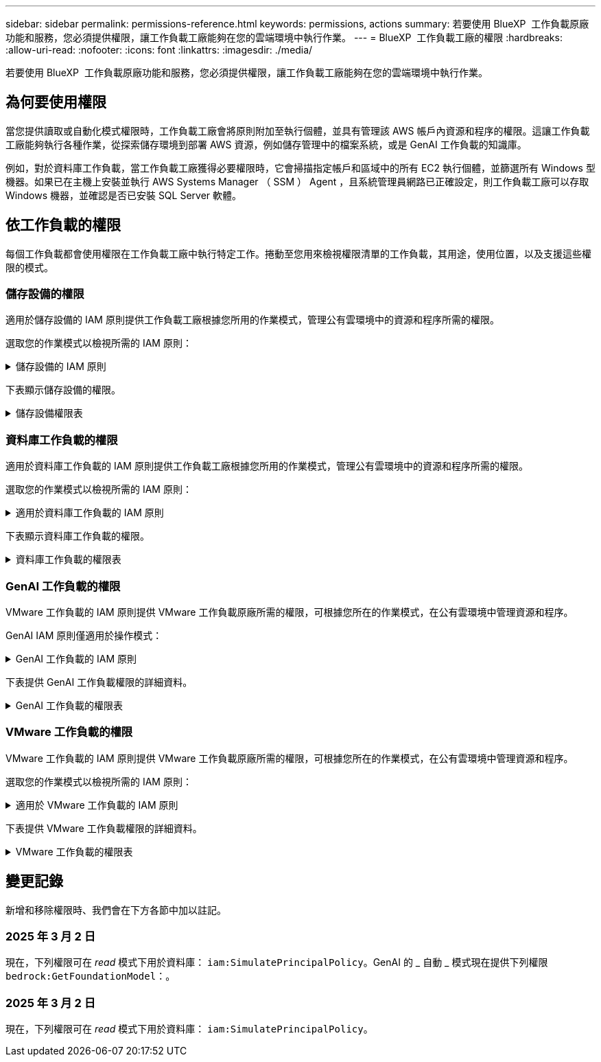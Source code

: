 ---
sidebar: sidebar 
permalink: permissions-reference.html 
keywords: permissions, actions 
summary: 若要使用 BlueXP  工作負載原廠功能和服務，您必須提供權限，讓工作負載工廠能夠在您的雲端環境中執行作業。 
---
= BlueXP  工作負載工廠的權限
:hardbreaks:
:allow-uri-read: 
:nofooter: 
:icons: font
:linkattrs: 
:imagesdir: ./media/


[role="lead"]
若要使用 BlueXP  工作負載原廠功能和服務，您必須提供權限，讓工作負載工廠能夠在您的雲端環境中執行作業。



== 為何要使用權限

當您提供讀取或自動化模式權限時，工作負載工廠會將原則附加至執行個體，並具有管理該 AWS 帳戶內資源和程序的權限。這讓工作負載工廠能夠執行各種作業，從探索儲存環境到部署 AWS 資源，例如儲存管理中的檔案系統，或是 GenAI 工作負載的知識庫。

例如，對於資料庫工作負載，當工作負載工廠獲得必要權限時，它會掃描指定帳戶和區域中的所有 EC2 執行個體，並篩選所有 Windows 型機器。如果已在主機上安裝並執行 AWS Systems Manager （ SSM ） Agent ，且系統管理員網路已正確設定，則工作負載工廠可以存取 Windows 機器，並確認是否已安裝 SQL Server 軟體。



== 依工作負載的權限

每個工作負載都會使用權限在工作負載工廠中執行特定工作。捲動至您用來檢視權限清單的工作負載，其用途，使用位置，以及支援這些權限的模式。



=== 儲存設備的權限

適用於儲存設備的 IAM 原則提供工作負載工廠根據您所用的作業模式，管理公有雲環境中的資源和程序所需的權限。

選取您的作業模式以檢視所需的 IAM 原則：

.儲存設備的 IAM 原則
[%collapsible]
====
[role="tabbed-block"]
=====
.讀取模式
--
[source, json]
----
{
  "Version": "2012-10-17",
  "Statement": [
    {
      "Effect": "Allow",
      "Action": [
        "fsx:Describe*",
        "fsx:ListTagsForResource",
        "ec2:Describe*",
        "kms:Describe*",
        "elasticfilesystem:Describe*",
        "kms:List*",
        "cloudwatch:GetMetricData",
        "cloudwatch:GetMetricStatistics"
      ],
      "Resource": "*"
    }
  ]
}
----
--
.自動化模式
--
[source, json]
----
{
  "Version": "2012-10-17",
  "Statement": [
    {
      "Effect": "Allow",
      "Action": [
        "fsx:*",
        "ec2:Describe*",
        "ec2:CreateTags",
        "ec2:CreateSecurityGroup",
        "iam:CreateServiceLinkedRole",
        "kms:Describe*",
        "elasticfilesystem:Describe*",
        "kms:List*",
        "kms:CreateGrant",
        "cloudwatch:PutMetricData",
        "cloudwatch:GetMetricData",
        "cloudwatch:GetMetricStatistics"
      ],
      "Resource": "*"
    },
    {
      "Effect": "Allow",
      "Action": [
        "ec2:AuthorizeSecurityGroupEgress",
        "ec2:AuthorizeSecurityGroupIngress",
        "ec2:RevokeSecurityGroupEgress",
        "ec2:RevokeSecurityGroupIngress",
        "ec2:DeleteSecurityGroup"
      ],
      "Resource": "*",
      "Condition": {
        "StringLike": {
          "ec2:ResourceTag/AppCreator": "NetappFSxWF"
        }
      }
    }
  ]
}
----
--
=====
====
下表顯示儲存設備的權限。

.儲存設備權限表
[%collapsible]
====
[cols="2, 2, 1, 1"]
|===
| 目的 | 行動 | 使用處 | 模式 


| 為 ONTAP 檔案系統建立 FSX | fsx:CreateFileSystem* | 部署 | 自動化 


| 為 ONTAP 檔案系統的 FSX 建立安全群組 | EC2：建立安全性群組 | 部署 | 自動化 


| 將標籤新增至適用於 ONTAP 檔案系統的 FSX 安全性群組 | EC2：建立標記 | 部署 | 自動化 


.2+| 授權 ONTAP 檔案系統的 FSX 安全性群組外傳和進入 | EC2：授權安全性群組出口 | 部署 | 自動化 


| EC2：授權安全性群組入口 | 部署 | 自動化 


| 授與角色可在適用於 ONTAP 的 FSX 與其他 AWS 服務之間提供通訊 | IAM ： CreateServiceLinkedIn 角色 | 部署 | 自動化 


.7+| 取得詳細資料以填寫適用於 ONTAP 檔案系統部署的 FSX 表單 | EC2：取消功能Vpcs  a| 
* 部署
* 探索節約效益

 a| 
* 讀取
* 自動化




| EC2：無資料子網路  a| 
* 部署
* 探索節約效益

 a| 
* 讀取
* 自動化




| EC2：取消註冊  a| 
* 部署
* 探索節約效益

 a| 
* 讀取
* 自動化




| EC2：取消安全性群組  a| 
* 部署
* 探索節約效益

 a| 
* 讀取
* 自動化




| EC2：取消功能表  a| 
* 部署
* 探索節約效益

 a| 
* 讀取
* 自動化




| EC2：網路介面  a| 
* 部署
* 探索節約效益

 a| 
* 讀取
* 自動化




| EC2 ： DescribeVolume 狀態  a| 
* 部署
* 探索節約效益

 a| 
* 讀取
* 自動化




.3+| 取得 KMS 金鑰詳細資料，並使用適用於 ONTAP 加密的 FSX | 公里：建立授予 | 部署 | 自動化 


| 公里：描述* | 部署  a| 
* 讀取
* 自動化




| 公里：清單* | 部署  a| 
* 讀取
* 自動化




| 取得 EC2 執行個體的 Volume 詳細資料 | EC2：減量磁碟區  a| 
* 庫存
* 探索節約效益

 a| 
* 讀取
* 自動化




| 取得 EC2 執行個體的詳細資料 | EC2：資料說明 | 探索節約效益  a| 
* 讀取
* 自動化




| 在節約計算機中說明彈性檔案系統 | 彈性檔案系統：描述 * | 探索節約效益 | 讀取 


| 列出適用於 ONTAP 資源的 FSX 標籤 | FSX ： ListTagsForResource | 庫存  a| 
* 讀取
* 自動化




.2+| 管理適用於 ONTAP 檔案系統的 FSX 的安全性群組外傳和進入 | EC2：RevokeSecurity GroupIngress | 管理作業 | 自動化 


| EC2：刪除安全性群組 | 管理作業 | 自動化 


.16+| 建立，檢視及管理 ONTAP 檔案系統資源的 FSX | fsx:CreateVolume* | 管理作業 | 自動化 


| FSX ： TagResource * | 管理作業 | 自動化 


| fsx:CreateStorageVirtualMachine* | 管理作業 | 自動化 


| fsx:DeleteFileSystem* | 管理作業 | 自動化 


| fsx:DeleteStorageVirtualMachine* | 管理作業 | 自動化 


| fsx:DescrubeFileSystem* | 庫存  a| 
* 讀取
* 自動化




| fsx:DescrubeStorageVirtualMachines* | 庫存  a| 
* 讀取
* 自動化




| fsx:UpdateFileSystem* | 管理作業 | 自動化 


| fsx:UpdateStorageVirtualMachine* | 管理作業 | 自動化 


| fsx:DescribeVolumes * | 庫存  a| 
* 讀取
* 自動化




| fsx:UpdateVolume* | 管理作業 | 自動化 


| fsx:DeleteVolume * | 管理作業 | 自動化 


| FSX ： UntagResource * | 管理作業 | 自動化 


| fsx:DescrubeBackups* | 管理作業  a| 
* 讀取
* 自動化




| fsx:CreateBackup* | 管理作業 | 自動化 


| fsx:CreateVolume FromBackup* | 管理作業 | 自動化 


| 回報 CloudWatch 指標 | cloudwatch ： PutMetricData | 管理作業 | 自動化 


.2+| 取得檔案系統和 Volume 度量 | cloudswatch ： GetMetricData | 管理作業  a| 
* 讀取
* 自動化




| cloudwatch：GetMetricStatistics | 管理作業  a| 
* 讀取
* 自動化


|===
====


=== 資料庫工作負載的權限

適用於資料庫工作負載的 IAM 原則提供工作負載工廠根據您所用的作業模式，管理公有雲環境中的資源和程序所需的權限。

選取您的作業模式以檢視所需的 IAM 原則：

.適用於資料庫工作負載的 IAM 原則
[%collapsible]
====
[role="tabbed-block"]
=====
.讀取模式
--
[source, json]
----
{
  "Version": "2012-10-17",
  "Statement": [
    {
      "Sid": "CommonGroup",
      "Effect": "Allow",
      "Action": [
        "cloudwatch:GetMetricStatistics",
        "sns:ListTopics",
        "ec2:DescribeInstances",
        "ec2:DescribeVpcs",
        "ec2:DescribeSubnets",
        "ec2:DescribeSecurityGroups",
        "ec2:DescribeImages",
        "ec2:DescribeRegions",
        "ec2:DescribeRouteTables",
        "ec2:DescribeKeyPairs",
        "ec2:DescribeNetworkInterfaces",
        "ec2:DescribeInstanceTypes",
        "ec2:DescribeVpcEndpoints",
        "ec2:DescribeInstanceTypeOfferings",
        "ec2:DescribeSnapshots",
        "ec2:DescribeVolumes",
        "ec2:DescribeAddresses",
        "kms:ListAliases",
        "kms:ListKeys",
        "kms:DescribeKey",
        "cloudformation:ListStacks",
        "cloudformation:DescribeAccountLimits",
        "ds:DescribeDirectories",
        "fsx:DescribeVolumes",
        "fsx:DescribeBackups",
        "fsx:DescribeStorageVirtualMachines",
        "fsx:DescribeFileSystems",
        "servicequotas:ListServiceQuotas",
        "ssm:GetParametersByPath",
        "ssm:GetCommandInvocation",
        "ssm:SendCommand",
        "ssm:DescribePatchBaselines",
        "ssm:DescribeInstancePatchStates",
        "ssm:ListCommands",
        "fsx:ListTagsForResource"
      ],
      "Resource": [
        "*"
      ]
    },
    {
      "Sid": "SSMParameterStore",
      "Effect": "Allow",
      "Action": [
        "ssm:GetParameter",
        "ssm:GetParameters",
        "ssm:PutParameter",
        "ssm:DeleteParameters"
      ],
      "Resource": "arn:aws:ssm:*:*:parameter/netapp/wlmdb/*"
    }
  ]
}
----
--
.自動化模式
--
[source, json]
----
{
  "Version": "2012-10-17",
  "Statement": [
    {
      "Sid": "EC2Group",
      "Effect": "Allow",
      "Action": [
        "ec2:AllocateAddress",
        "ec2:AllocateHosts",
        "ec2:AssignPrivateIpAddresses",
        "ec2:AssociateAddress",
        "ec2:AssociateRouteTable",
        "ec2:AssociateSubnetCidrBlock",
        "ec2:AssociateVpcCidrBlock",
        "ec2:AttachInternetGateway",
        "ec2:AttachNetworkInterface",
        "ec2:AttachVolume",
        "ec2:AuthorizeSecurityGroupEgress",
        "ec2:AuthorizeSecurityGroupIngress",
        "ec2:CreateVolume",
        "ec2:DeleteNetworkInterface",
        "ec2:DeleteSecurityGroup",
        "ec2:DeleteTags",
        "ec2:DeleteVolume",
        "ec2:DetachNetworkInterface",
        "ec2:DetachVolume",
        "ec2:DisassociateAddress",
        "ec2:DisassociateIamInstanceProfile",
        "ec2:DisassociateRouteTable",
        "ec2:DisassociateSubnetCidrBlock",
        "ec2:DisassociateVpcCidrBlock",
        "ec2:ModifyInstanceAttribute",
        "ec2:ModifyInstancePlacement",
        "ec2:ModifyNetworkInterfaceAttribute",
        "ec2:ModifySubnetAttribute",
        "ec2:ModifyVolume",
        "ec2:ModifyVolumeAttribute",
        "ec2:ReleaseAddress",
        "ec2:ReplaceRoute",
        "ec2:ReplaceRouteTableAssociation",
        "ec2:RevokeSecurityGroupEgress",
        "ec2:RevokeSecurityGroupIngress",
        "ec2:StartInstances",
        "ec2:StopInstances"
      ],
      "Resource": "*",
      "Condition": {
        "StringLike": {
          "ec2:ResourceTag/aws:cloudformation:stack-name": "WLMDB*"
        }
      }
    },
    {
      "Sid": "FSxNGroup",
      "Effect": "Allow",
      "Action": [
        "fsx:TagResource"
      ],
      "Resource": "*",
      "Condition": {
        "StringLike": {
          "aws:ResourceTag/aws:cloudformation:stack-name": "WLMDB*"
        }
      }
    },
    {
      "Sid": "CommonGroup",
      "Effect": "Allow",
      "Action": [
        "cloudformation:CreateStack",
        "cloudformation:DescribeStackEvents",
        "cloudformation:DescribeStacks",
        "cloudformation:ListStacks",
        "cloudformation:ValidateTemplate",
        "cloudformation:DescribeAccountLimits",
        "cloudwatch:GetMetricStatistics",
        "ds:DescribeDirectories",
        "ec2:CreateLaunchTemplate",
        "ec2:CreateLaunchTemplateVersion",
        "ec2:CreateNetworkInterface",
        "ec2:CreateSecurityGroup",
        "ec2:CreateTags",
        "ec2:CreateVpcEndpoint",
        "ec2:Describe*",
        "ec2:Get*",
        "ec2:RunInstances",
        "ec2:ModifyVpcAttribute",
        "ec2messages:*",
        "fsx:CreateFileSystem",
        "fsx:UpdateFileSystem",
        "fsx:CreateStorageVirtualMachine",
        "fsx:CreateVolume",
        "fsx:UpdateVolume",
        "fsx:Describe*",
        "fsx:List*",
        "kms:CreateGrant",
        "kms:Describe*",
        "kms:List*",
        "kms:GenerateDataKey",
        "kms:Decrypt",
        "logs:CreateLogGroup",
        "logs:CreateLogStream",
        "logs:DescribeLog*",
        "logs:GetLog*",
        "logs:ListLogDeliveries",
        "logs:PutLogEvents",
        "logs:TagResource",
        "servicequotas:ListServiceQuotas",
        "sns:ListTopics",
        "sns:Publish",
        "ssm:Describe*",
        "ssm:Get*",
        "ssm:List*",
        "ssm:PutComplianceItems",
        "ssm:PutConfigurePackageResult",
        "ssm:PutInventory",
        "ssm:SendCommand",
        "ssm:UpdateAssociationStatus",
        "ssm:UpdateInstanceAssociationStatus",
        "ssm:UpdateInstanceInformation",
        "ssmmessages:*",
        "compute-optimizer:GetEnrollmentStatus",
        "compute-optimizer:PutRecommendationPreferences",
        "compute-optimizer:GetEffectiveRecommendationPreferences",
        "compute-optimizer:GetEC2InstanceRecommendations",
        "autoscaling:DescribeAutoScalingGroups",
        "autoscaling:DescribeAutoScalingInstances"
      ],
      "Resource": "*"
    },
    {
      "Sid": "ArnGroup",
      "Effect": "Allow",
      "Action": [
        "cloudformation:SignalResource"
      ],
      "Resource": [
        "arn:aws:cloudformation:*:*:stack/WLMDB*",
        "arn:aws:logs:*:*:log-group:WLMDB*"
      ]
    },
    {
      "Sid": "IAMGroup",
      "Effect": "Allow",
      "Action": [
        "iam:AddRoleToInstanceProfile",
        "iam:CreateInstanceProfile",
        "iam:CreateRole",
        "iam:DeleteInstanceProfile",
        "iam:GetPolicy",
        "iam:GetPolicyVersion",
        "iam:GetRole",
        "iam:GetRolePolicy",
        "iam:GetUser",
        "iam:PutRolePolicy",
        "iam:RemoveRoleFromInstanceProfile",
        "iam:SimulatePrincipalPolicy"
      ],
      "Resource": "*"
    },
    {
      "Sid": "IAMGroup1",
      "Effect": "Allow",
      "Action": "iam:CreateServiceLinkedRole",
      "Resource": "*",
      "Condition": {
        "StringLike": {
          "iam:AWSServiceName": "ec2.amazonaws.com"
        }
      }
    },
    {
      "Sid": "IAMGroup2",
      "Effect": "Allow",
      "Action": "iam:PassRole",
      "Resource": "*",
      "Condition": {
        "StringEquals": {
          "iam:PassedToService": "ec2.amazonaws.com"
        }
      }
    },
    {
      "Sid": "SSMParameterStore",
      "Effect": "Allow",
      "Action": [
        "ssm:GetParameter",
        "ssm:GetParameters",
        "ssm:PutParameter",
        "ssm:DeleteParameters"
      ],
      "Resource": "arn:aws:ssm:*:*:parameter/netapp/wlmdb/*"
    }
  ]
}
----
--
=====
====
下表顯示資料庫工作負載的權限。

.資料庫工作負載的權限表
[%collapsible]
====
[cols="2, 2, 1, 1"]
|===
| 目的 | 行動 | 使用處 | 模式 


| 取得適用於 ONTAP ， EBS 和適用於 Windows 檔案伺服器的 FSX 的度量統計資料 | cloudwatch：GetMetricStatistics  a| 
* 庫存
* 探索節約效益

 a| 
* 讀取
* 自動化




| 列出並設定事件觸發條件 | SnS:ListTopics | 部署  a| 
* 讀取
* 自動化




.4+| 取得 EC2 執行個體的詳細資料 | EC2：資料說明  a| 
* 庫存
* 探索節約效益

 a| 
* 讀取
* 自動化




| EC2：評量會議 | 部署  a| 
* 讀取
* 自動化




| EC2：網路介面 | 部署  a| 
* 讀取
* 自動化




| EC2 ： DescribeInstanceTypes  a| 
* 部署
* 探索節約效益

 a| 
* 讀取
* 自動化




.6+| 取得詳細資料以填寫適用於 ONTAP 部署的 FSX 表單 | EC2：取消功能Vpcs  a| 
* 部署
* 庫存

 a| 
* 讀取
* 自動化




| EC2：無資料子網路  a| 
* 部署
* 庫存

 a| 
* 讀取
* 自動化




| EC2：取消安全性群組 | 部署  a| 
* 讀取
* 自動化




| EC2：取消影像 | 部署  a| 
* 讀取
* 自動化




| EC2：取消註冊 | 部署  a| 
* 讀取
* 自動化




| EC2：取消功能表  a| 
* 部署
* 庫存

 a| 
* 讀取
* 自動化




| 取得任何現有的 VPC 端點，判斷是否需要在部署之前建立新的端點 | EC2：取消資料VpcEndpoints  a| 
* 部署
* 庫存

 a| 
* 讀取
* 自動化




| 如果在 EC2 執行個體上的公用網路連線不存在所需服務的 VPC 端點，請建立這些端點 | EC2 ： CreateVpcEndpoint | 部署 | 自動化 


| 取得適用於驗證節點的區域執行個體類型（ T2.micro/T3.micro ） | EC2 ： DescrubeInstanceTypeOffing | 部署  a| 
* 讀取
* 自動化




| 取得每個附加 EBS 磁碟區的快照詳細資料，以瞭解價格與成本預估 | EC2：取消快照 | 探索節約效益  a| 
* 讀取
* 自動化




| 取得每個附加 EBS 磁碟區的詳細資料，以瞭解價格與預估節約效益 | EC2：減量磁碟區  a| 
* 庫存
* 探索節約效益

 a| 
* 讀取
* 自動化




.3+| 取得適用於 ONTAP 檔案系統加密之 FSX 的 KMS 金鑰詳細資料 | kms：清單別名 | 部署  a| 
* 讀取
* 自動化




| kms ： ListKeys | 部署  a| 
* 讀取
* 自動化




| KMS ： DescribeKey | 部署  a| 
* 讀取
* 自動化




| 取得在環境中執行的 CloudForgation 堆疊清單，以檢查配額限制 | 雲端：清單堆疊 | 部署  a| 
* 讀取
* 自動化




| 在觸發部署之前，請先檢查資源的帳戶限制 | 雲端： DescrubeAccountLimits | 部署  a| 
* 讀取
* 自動化




| 取得區域中 AWS 管理的 Active Directory 清單 | DS:DescrubeDirectories | 部署  a| 
* 讀取
* 自動化




.5+| 取得適用於 ONTAP 檔案系統的磁碟區，備份， SVM ， AZs 檔案系統和 FSX 標籤的清單和詳細資料 | FSX ： DescribeVolumes  a| 
* 庫存
* 探索節約效益

 a| 
* 讀取
* 自動化




| FSX ： DescrubeBackups  a| 
* 庫存
* 探索節約效益

 a| 
* 讀取
* 自動化




| FSX ： DescrubeStorageVirtualMachines  a| 
* 部署
* 管理營運
* 庫存

 a| 
* 讀取
* 自動化




| fsx:DescribeFileSystems  a| 
* 部署
* 管理營運
* 庫存
* 探索節約效益

 a| 
* 讀取
* 自動化




| FSX ： ListTagsForResource | 管理營運  a| 
* 讀取
* 自動化




| 取得 CloudForquation 和 VPC 的服務配額限制 | serviceEquotas ： ListServiceQuotas | 部署  a| 
* 讀取
* 自動化




| 使用 SSM) 查詢取得適用於 ONTAP 支援區域的 FSX 更新清單 | SSM) ： GetParametersByPath | 部署  a| 
* 讀取
* 自動化




| 在傳送命令以管理部署後的作業之後，輪詢 SSM 回應 | SSM) ： GetCommandInvocation  a| 
* 管理營運
* 庫存
* 探索節約效益
* 最佳化

 a| 
* 讀取
* 自動化




| 透過 SSM 傳送命令至 EC2 執行個體 | S10:SendCommand  a| 
* 管理營運
* 庫存
* 探索節約效益
* 最佳化

 a| 
* 讀取
* 自動化




| 取得部署後執行個體的 SSM 連線狀態 | SSM) ： GetConnectionStatus  a| 
* 管理營運
* 庫存
* 最佳化

 a| 
* 讀取
* 自動化




| 取得作業系統修補程式評估可用的修補程式基準清單 | SSM) ： DescrubePatchBasines | 最佳化  a| 
* 讀取
* 自動化




| 取得 Windows EC2 執行個體的修補狀態，以進行作業系統修補程式評估 | SSM) ： DescribeInstancePatchStates | 最佳化  a| 
* 讀取
* 自動化




| 列出 AWS Patch Manager 在 EC2 執行個體上執行的命令，以進行作業系統修補程式管理 | SSM/ListCommands | 最佳化  a| 
* 讀取
* 自動化




| 檢查帳戶是否已註冊 AWS 運算最佳化工具 | 運算最佳化工具： GetEnrollmentStatus  a| 
* 探索節約效益
* 最佳化

| 自動化 


| 更新 AWS 運算最佳化工具中現有的建議偏好選項，針對 SQL Server 工作負載量提供量身打造的建議 | 運算最佳化工具：推桿建議偏好設定  a| 
* 探索節約效益
* 最佳化

| 自動化 


| 從 AWS 運算最佳化工具取得對指定資源有效的建議偏好選項 | 運算最佳化工具： GetEffectiveRecompendationPreferences  a| 
* 探索節約效益
* 最佳化

| 自動化 


| 取得 AWS 運算最佳化工具為 Amazon Elastic Compute Cloud （ Amazon EC2 ）執行個體所產生的建議 | 運算最佳化工具： GetEC2InstanceRecompendations  a| 
* 探索節約效益
* 最佳化

| 自動化 


.2+| 檢查執行個體與自動縮放群組的關聯 | 自動縮放：去除自動縮放群組  a| 
* 探索節約效益
* 最佳化

| 自動化 


| 自動縮放：去除自動縮放的實例  a| 
* 探索節約效益
* 最佳化

| 自動化 


.4+| 取得，列出，建立及刪除 AD 的 SSM 參數， ONTAP 的 FSX 參數，以及在 AWS 帳戶中部署或管理時所使用的 SQL 使用者認證 | SSM) ： GetParameter ^1^  a| 
* 部署
* 管理營運

 a| 
* 讀取
* 自動化




| S10:GetParameters ^1^ | 管理營運  a| 
* 讀取
* 自動化




| SSM) ：推桿參數 ^1^  a| 
* 部署
* 管理營運

 a| 
* 讀取
* 自動化




| S10:DeleteParameters ^1^ | 管理營運  a| 
* 讀取
* 自動化




.9+| 將網路資源與 SQL 節點和驗證節點建立關聯，並將其他次要 IP 新增至 SQL 節點 | EC2 ： AllocateAddress ^1^ | 部署 | 自動化 


| EC2 ： AllocateHos^1^ | 部署 | 自動化 


| EC2 ： AssignPrivate IpAddresses ^1^ | 部署 | 自動化 


| EC2 ： AssociateAddress ^1^ | 部署 | 自動化 


| EC2 ： AssociateRouteTable ^1^ | 部署 | 自動化 


| EC2 ： AssociateSubnetCidrBlock ^1^ | 部署 | 自動化 


| EC2 ： AssociateVpcCidrBlock ^1^ | 部署 | 自動化 


| EC2 ： AttachInternetGateway ^1^ | 部署 | 自動化 


| EC2 ： AttachNetworkInterface ^1^ | 部署 | 自動化 


| 將部署所需的 EBS 磁碟區附加至 SQL 節點 | EC2：AttachVolume | 部署 | 自動化 


.2+| 附加安全性群組並修改已佈建節點的規則 | EC2：授權安全性群組出口 | 部署 | 自動化 


| EC2：授權安全性群組入口 | 部署 | 自動化 


| 建立部署 SQL 節點所需的 EBS 磁碟區 | EC2：建立磁碟區 | 部署 | 自動化 


.11+| 移除以 T2.micro 類型建立的暫存驗證節點，以及用於復原或重試失敗的 EC2 SQL 節點 | EC2：刪除網路介面 | 部署 | 自動化 


| EC2：刪除安全性群組 | 部署 | 自動化 


| EC2：刪除標記 | 部署 | 自動化 


| EC2：刪除Volume | 部署 | 自動化 


| EC2 ： DetachNetwork Interface | 部署 | 自動化 


| EC2：分離Volume | 部署 | 自動化 


| EC2 ： DiscassociateAddress | 部署 | 自動化 


| EC2：中斷IamInstanceProfile | 部署 | 自動化 


| EC2 ： DiscassociateRouteTable | 部署 | 自動化 


| EC2 ： DiscassociateSubnetCidrBlock | 部署 | 自動化 


| EC2 ： DiscassociateVpcCidrBlock | 部署 | 自動化 


.7+| 修改已建立 SQL 執行個體的屬性。僅適用於以 WLMDB 開頭的名稱。 | EC2：修改實例屬性 | 部署 | 自動化 


| EC2 ： ModifyInstancePlacement | 部署 | 自動化 


| EC2：修改網路互連屬性 | 部署 | 自動化 


| EC2 ： ModifySubnetAttribute. | 部署 | 自動化 


| EC2：修改Volume | 部署 | 自動化 


| EC2：修改Volume屬性 | 部署 | 自動化 


| EC2 ： ModifyVpcAttribute | 部署 | 自動化 


.5+| 解除關聯並銷毀驗證執行個體 | EC2 ： ReleaseAddress | 部署 | 自動化 


| EC2 ：安慰劑 Route | 部署 | 自動化 


| EC2 ： ReplaceRouteTableAssociation | 部署 | 自動化 


| EC2：RevokeSecurity GroupEgress | 部署 | 自動化 


| EC2：RevokeSecurity GroupIngress | 部署 | 自動化 


| 啟動部署的執行個體 | EC2：啟動安裝 | 部署 | 自動化 


| 停止部署的執行個體 | EC2：停止執行 | 部署 | 自動化 


| 為 NetApp ONTAP 資源標記 Amazon FSX 的自訂值，以在資源管理期間取得帳單詳細資料 | fsx:TagResource ^1^  a| 
* 部署
* 管理營運

| 自動化 


.5+| 建立並驗證 CloudForgation 範本以進行部署 | 雲端：建立堆疊 | 部署 | 自動化 


| 雲端：取消功能堆疊事件 | 部署 | 自動化 


| 雲端：無標準堆疊 | 部署 | 自動化 


| 雲端：清單堆疊 | 部署 | 自動化 


| cloudformation：驗證範本 | 部署 | 自動化 


| 擷取運算最佳化建議的度量 | cloudwatch：GetMetricStatistics | 探索節約效益 | 自動化 


| 擷取區域中可用的目錄 | DS:DescrubeDirectories | 部署 | 自動化 


.2+| 新增附加至已佈建 EC2 執行個體的安全性群組規則 | EC2：授權安全性群組出口 | 部署 | 自動化 


| EC2：授權安全性群組入口 | 部署 | 自動化 


.2+| 建立巢狀堆疊範本以重試及復原 | EC2 ： CreateLaunchTemplate | 部署 | 自動化 


| EC2 ： CreateLaunchTemplateVersion | 部署 | 自動化 


.3+| 管理已建立執行個體的標記和網路安全性 | EC2：建立網路介面 | 部署 | 自動化 


| EC2：建立安全性群組 | 部署 | 自動化 


| EC2：建立標記 | 部署 | 自動化 


| 刪除為驗證節點暫時建立的安全性群組 | EC2：刪除安全性群組 | 部署 | 自動化 


.2+| 取得資源配置的執行個體詳細資料 | EC2 ：說明 *  a| 
* 部署
* 庫存
* 探索節約效益

| 自動化 


| EC2 ：取得 *  a| 
* 部署
* 庫存
* 探索節約效益

| 自動化 


| 啟動建立的執行個體 | EC2：RunInstances | 部署 | 自動化 


| Systems Manager 使用 AWS 訊息傳遞服務端點來執行 API 作業 | 電子訊息： *  a| 
* 部署 * 庫存

| 自動化 


.3+| 為佈建所需的 ONTAP 資源建立 FSX 。對於現有的適用於 ONTAP 系統的 FSX ，系統會建立新的 SVM 來裝載 SQL Volume 。 | fsx:CreateFileSystem | 部署 | 自動化 


| fsx:CreateStorageVirtualMachine | 部署 | 自動化 


| fsx:CreateVolume  a| 
* 部署
* 管理營運

| 自動化 


.2+| 取得 ONTAP 詳細資料的 FSX | FSX：說明*  a| 
* 部署
* 庫存
* 管理營運
* 探索節約效益

| 自動化 


| FSX：清單*  a| 
* 部署
* 庫存

| 自動化 


| 調整 ONTAP 檔案系統的 FSX 大小，以修正檔案系統保留空間 | fsx:UpdateFilesystem | 最佳化 | 自動化 


| 調整磁碟區大小以修正記錄和 TempDB 磁碟機大小 | fsx:UpdateVolume | 最佳化 | 自動化 


.4+| 取得 KMS 金鑰詳細資料，並使用適用於 ONTAP 加密的 FSX | 公里：建立授予 | 部署 | 自動化 


| 公里：描述* | 部署 | 自動化 


| 公里：清單* | 部署 | 自動化 


| KMS ： GenerateDataKey | 部署 | 自動化 


.7+| 建立 CloudWatch 記錄檔，用於在 EC2 執行個體上執行驗證和資源配置指令碼 | 記錄檔： CreateLogGroup | 部署 | 自動化 


| 記錄： CreateLogStream | 部署 | 自動化 


| 記錄： DescribeLog* | 部署 | 自動化 


| 記錄檔： GetLog* | 部署 | 自動化 


| 記錄： ListLogDeliverys | 部署 | 自動化 


| 記錄： PutLogEvents  a| 
* 部署
* 管理營運

| 自動化 


| 記錄： TagResource | 部署 | 自動化 


| 在使用者帳戶中建立 ONTAP SQL ，網域和 FSX 所提供認證的機密 | serviceEquotas ： ListServiceQuotas | 部署 | 自動化 


.2+| 列出客戶 SNS 主題，並在選取時發佈至 WLMDB 後端 SNS 和客戶 SNS | SnS:ListTopics | 部署 | 自動化 


| SnS ：發佈 | 部署 | 自動化 


.11+| 必要的 SSM 權限，可在已佈建的 SQL 執行個體上執行探索指令碼，並擷取 ONTAP 支援的 AWS 區域的最新 FSX 清單。 | SSM) ：說明 * | 部署 | 自動化 


| SSM) ：取得 *  a| 
* 部署
* 管理營運

| 自動化 


| SSM) ：清單 * | 部署 | 自動化 


| SSM) ： PuttinianceItem | 部署 | 自動化 


| S10:PutConfigurePackageResult | 部署 | 自動化 


| SSM) ： PuttInventory | 部署 | 自動化 


| S10:SendCommand  a| 
* 部署
* 庫存
* 管理營運

| 自動化 


| SSM) ：更新關聯狀態 | 部署 | 自動化 


| SSM) ： UpdateInstanceAssociationStatus | 部署 | 自動化 


| SSM) ： UpdateInstanceInformation | 部署 | 自動化 


| SsmMessages ： *  a| 
* 部署
* 庫存
* 管理營運

| 自動化 


.4+| 儲存適用於 ONTAP ， Active Directory 和 SQL 使用者的 FSX 認證（僅適用於 SQL 使用者驗證） | SSM) ： GetParameter ^1^  a| 
* 部署
* 管理營運
* 庫存

| 自動化 


| S10:GetParameters ^1^  a| 
* 部署
* 庫存

| 自動化 


| SSM) ：推桿參數 ^1^  a| 
* 部署
* 管理營運

| 自動化 


| S10:DeleteParameters ^1^  a| 
* 部署
* 管理營運

| 自動化 


| 在成功或失敗時發出 CloudForgation 堆疊訊號。 | 雲端： SignalResource ^1^ | 部署 | 自動化 


| 將範本建立的 EC2 角色新增至 EC2 的執行個體設定檔，以允許 EC2 上的指令碼存取部署所需的資源。 | IAM：AddRoleToInstanceProfile | 部署 | 自動化 


| 為 EC2 建立執行個體設定檔，並附加建立的 EC2 角色。 | IAM：CreatanceProfile | 部署 | 自動化 


| 透過下列權限範本建立 EC2 角色 | IAM：建立角色 | 部署 | 自動化 


| 建立連結至 EC2 服務的角色 | IAM ： CreateServiceLinkedIn 角色 ^2^ | 部署 | 自動化 


| 刪除部署期間為驗證節點所建立的執行個體設定檔 | IAM：刪除InstanceProfile | 部署 | 自動化 


.5+| 取得角色和原則詳細資料，以判斷權限的任何落差，並驗證部署 | IAM ： GetPolicy | 部署 | 自動化 


| IAM ： GetPolicyVersion | 部署 | 自動化 


| IAM：GetRole | 部署 | 自動化 


| IAM ： GetRolePolicy | 部署 | 自動化 


| IAM ： GetUser | 部署 | 自動化 


| 將建立的角色傳遞給 EC2 執行個體 | IAM ： PassRole ^3^ | 部署 | 自動化 


| 將具有必要權限的原則新增至所建立的 EC2 角色 | IAM：Putt角色 原則 | 部署 | 自動化 


| 從已配置的 EC2 執行個體設定檔中分離角色 | IAM：RemoveRoleFromInstanceProfile | 部署 | 自動化 


| 驗證角色中可用的權限，並與所需的權限進行比較 | IAM ： SimulatePrincipalPolicy | 部署  a| 
* 讀取
* 自動化


|===
. 權限僅限於從 WLMDB 開始的資源。
. "IAM:CreateServiceLinkedIn Role" 受 "iam:AWSServiceName" 限制： "ec2.amazonaws.com"*
. "IAM:PassRole" 受 "iAM:PassedToService" 限制： "ec2.amazonaws.com"*


====


=== GenAI 工作負載的權限

VMware 工作負載的 IAM 原則提供 VMware 工作負載原廠所需的權限，可根據您所在的作業模式，在公有雲環境中管理資源和程序。

GenAI IAM 原則僅適用於操作模式：

.GenAI 工作負載的 IAM 原則
[%collapsible]
====
[source, json]
----
{
  "Version": "2012-10-17",
  "Statement": [
    {
      "Sid": "CloudformationGroup",
      "Effect": "Allow",
      "Action": [
        "cloudformation:CreateStack",
        "cloudformation:DescribeStacks"
      ],
      "Resource": "arn:aws:cloudformation:*:*:stack/wlmai*/*"
    },
    {
      "Sid": "EC2Group",
      "Effect": "Allow",
      "Action": [
        "ec2:AuthorizeSecurityGroupEgress",
        "ec2:AuthorizeSecurityGroupIngress"
      ],
      "Resource": "*",
      "Condition": {
        "StringLike": {
          "ec2:ResourceTag/aws:cloudformation:stack-name": "wlmai*"
        }
      }
    },
    {
      "Sid": "EC2DescribeGroup",
      "Effect": "Allow",
      "Action": [
        "ec2:DescribeRegions",
        "ec2:DescribeTags",
        "ec2:CreateVpcEndpoint",
        "ec2:CreateSecurityGroup",
        "ec2:CreateTags",
        "ec2:DescribeVpcs",
        "ec2:DescribeSubnets",
        "ec2:DescribeRouteTables",
        "ec2:DescribeKeyPairs",
        "ec2:DescribeSecurityGroups",
        "ec2:DescribeVpcEndpoints",
        "ec2:DescribeInstances",
        "ec2:DescribeImages",
        "ec2:RevokeSecurityGroupEgress",
        "ec2:RevokeSecurityGroupIngress",
        "ec2:RunInstances"
      ],
      "Resource": "*"
    },
    {
      "Sid": "IAMGroup",
      "Effect": "Allow",
      "Action": [
        "iam:CreateRole",
        "iam:CreateInstanceProfile",
        "iam:AddRoleToInstanceProfile",
        "iam:PutRolePolicy",
        "iam:SimulatePrincipalPolicy",
        "iam:GetRolePolicy",
        "iam:GetRole",
        "iam:TagRole"
      ],
      "Resource": "*"
    },
    {
      "Sid": "IAMGroup2",
      "Effect": "Allow",
      "Action": "iam:PassRole",
      "Resource": "*",
      "Condition": {
        "StringEquals": {
          "iam:PassedToService": "ec2.amazonaws.com"
        }
      }
    },
    {
      "Sid": "FSXNGroup",
      "Effect": "Allow",
      "Action": [
        "fsx:DescribeVolumes",
        "fsx:DescribeFileSystems",
        "fsx:DescribeStorageVirtualMachines",
        "fsx:ListTagsForResource"
      ],
      "Resource": "*"
    },
    {
      "Sid": "FSXNGroup2",
      "Effect": "Allow",
      "Action": [
        "fsx:UntagResource",
        "fsx:TagResource"
      ],
      "Resource": [
        "arn:aws:fsx:*:*:volume/*/*",
        "arn:aws:fsx:*:*:storage-virtual-machine/*/*"
      ]
    },
    {
      "Sid": "BedrockGroup",
      "Effect": "Allow",
      "Action": [
        "bedrock:InvokeModelWithResponseStream",
        "bedrock:InvokeModel",
        "bedrock:ListFoundationModels",
        "bedrock:GetFoundationModel",
        "bedrock:GetFoundationModelAvailability",
        "bedrock:GetModelInvocationLoggingConfiguration"
      ],
      "Resource": "*"
    },
    {
      "Sid": "SSMParameterStore",
      "Effect": "Allow",
      "Action": [
        "ssm:GetParameter",
        "ssm:PutParameter"
      ],
      "Resource": "arn:aws:ssm:*:*:parameter/netapp/wlmai/*"
    },
    {
      "Sid": "SSM",
      "Effect": "Allow",
      "Action": [
        "ssm:GetParameters",
        "ssm:GetParametersByPath"
      ],
      "Resource": "arn:aws:ssm:*:*:parameter/aws/service/*"
    },
    {
      "Sid": "SSMMessages",
      "Effect": "Allow",
      "Action": [
        "ssm:GetCommandInvocation"
      ],
      "Resource": "*"
    },
    {
      "Sid": "SSMCommandDocument",
      "Effect": "Allow",
      "Action": [
        "ssm:SendCommand"
      ],
      "Resource": [
        "arn:aws:ssm:*:*:document/AWS-RunShellScript"
      ]
    },
    {
      "Sid": "SSMCommandInstance",
      "Effect": "Allow",
      "Action": [
        "ssm:SendCommand",
        "ssm:GetConnectionStatus"
      ],
      "Resource": [
        "arn:aws:ec2:*:*:instance/*"
      ],
      "Condition": {
        "StringLike": {
          "ssm:resourceTag/aws:cloudformation:stack-name": "wlmai-*"
        }
      }
    },
    {
      "Sid": "KMS",
      "Effect": "Allow",
      "Action": [
        "kms:GenerateDataKey",
        "kms:Decrypt"
      ],
      "Resource": "*"
    },
    {
      "Sid": "SNS",
      "Effect": "Allow",
      "Action": [
        "sns:Publish"
      ],
      "Resource": "*"
    },
    {
      "Sid": "CloudWatch",
      "Effect": "Allow",
      "Action": [
        "logs:DescribeLogGroups"
      ],
      "Resource": "*"
    },
    {
      "Sid": "CloudWatchAiEngine",
      "Effect": "Allow",
      "Action": [
        "logs:CreateLogGroup",
        "logs:PutRetentionPolicy",
        "logs:TagResource",
        "logs:DescribeLogStreams"
      ],
      "Resource": "arn:aws:logs:*:*:log-group:/netapp/wlmai*"
    },
    {
      "Sid": "CloudWatchAiEngineLogStream",
      "Effect": "Allow",
      "Action": [
        "logs:GetLogEvents"
      ],
      "Resource": "arn:aws:logs:*:*:log-group:/netapp/wlmai*:*"
    },
    {
      "Sid": "CloudWatch2",
      "Effect": "Allow",
      "Action": [
        "logs:CreateLogGroup",
        "logs:PutRetentionPolicy",
        "logs:TagResource"
      ],
      "Resource": "arn:aws:logs:*:*:log-group:/aws/bedrock*"
    }
  ]
}
----
====
下表提供 GenAI 工作負載權限的詳細資料。

.GenAI 工作負載的權限表
[%collapsible]
====
[cols="2, 2, 1, 1"]
|===
| 目的 | 行動 | 使用處 | 模式 


| 在部署和重建作業期間建立 AI 引擎雲端堆疊 | 雲端：建立堆疊 | 部署 | 自動化 


| 建立 AI 引擎雲端堆疊 | 雲端：無標準堆疊 | 部署 | 自動化 


| 列出 AI 引擎部署精靈的區域 | EC2：取消註冊 | 部署 | 自動化 


| 顯示 AI 引擎標籤 | EC2：取消標示 | 部署 | 自動化 


| 在建立 AI 引擎堆疊之前列出 VPC 端點 | EC2 ： CreateVpcEndpoint | 部署 | 自動化 


| 在部署和重建作業期間，在 AI 引擎堆疊建立期間建立 AI 引擎安全性群組 | EC2：建立安全性群組 | 部署 | 自動化 


| 在部署和重建作業期間，標記由 AI 引擎堆疊建立所建立的資源 | EC2：建立標記 | 部署 | 自動化 


.2+| 從 ai 引擎堆疊將加密事件發佈至 WLMAI 後端 | KMS ： GenerateDataKey | 部署 | 自動化 


| kms ：解密 | 部署 | 自動化 


| 將事件和自訂資源從 AI 引擎堆疊發佈至 WLMAI 後端 | SnS ：發佈 | 部署 | 自動化 


| 在 AI 引擎部署精靈期間列出 VPC | EC2：取消功能Vpcs | 部署 | 自動化 


| 列出在 ai 引擎部署精靈上的子網路 | EC2：無資料子網路 | 部署 | 自動化 


| 在 AI 引擎部署和重建期間取得路由表 | EC2：取消功能表 | 部署 | 自動化 


| 在 AI 引擎部署精靈期間列出金鑰配對 | EC2：評量會議 | 部署 | 自動化 


| 在 AI 引擎堆疊建立期間列出安全性群組（以在私有端點上尋找安全性群組） | EC2：取消安全性群組 | 部署 | 自動化 


| 取得 VPC 端點，判斷是否應在 AI 引擎部署期間建立任何端點 | EC2：取消資料VpcEndpoints | 部署 | 自動化 


| 列出執行個體以瞭解 AI 引擎狀態 | EC2：資料說明 | 疑難排解 | 自動化 


| 在部署和重建作業期間，列出 AI 引擎堆疊建立期間的映像 | EC2：取消影像 | 部署 | 自動化 


.2+| 在部署和重建作業期間建立 AI 執行個體堆疊期間，建立和更新 AI 執行個體和私有端點安全群組 | EC2：RevokeSecurity GroupEgress | 部署 | 自動化 


| EC2：RevokeSecurity GroupIngress | 部署 | 自動化 


| 在部署和重建作業期間，在雲端堆疊建立期間執行 AI 引擎 | EC2：RunInstances | 部署 | 自動化 


.2+| 在部署和重建作業期間，在堆疊建立期間附加安全群組並修改 AI 引擎的規則 | EC2：授權安全性群組出口 | 部署 | 自動化 


| EC2：授權安全性群組入口 | 部署 | 自動化 


| 在 AI 引擎部署期間查詢 Amazon bedrock / Amazon CloudWatch 記錄狀態 | Bedrock:GetModelInvocationLoggingConfiguration | 部署 | 自動化 


| 以初始化對其中一個基礎模式的聊天要求 | Bedrock ： InvokeModelWithResponseStream | 部署 | 自動化 


| 開始對基礎模型進行聊天 / 嵌入要求 | Bedrock ： InvokeModel | 部署 | 自動化 


| 顯示區域中可用的基礎模型 | Bedrock:ListFoundationModels | 部署 | 自動化 


| 取得基礎模型的相關資訊 | Bedrock:GetFoundationModel | 部署 | 自動化 


| 驗證對基礎模型的存取 | Bedrock:GetFoundationModelAvailability | 部署 | 自動化 


| 確認在部署和重建作業期間需要建立 CloudWatch 記錄群組 | 記錄： DescribeLogGroups | 部署 | 自動化 


| 在 AI 引擎精靈期間取得支援 FSX 和 Bedrock 的區域 | SSM) ： GetParametersByPath | 部署 | 自動化 


| 在部署和重建作業期間，取得 AI 引擎部署的最新 Amazon Linux 映像 | S10:GetParameters | 部署 | 自動化 


| 從傳送至 AI 引擎的命令取得 SSM 回應 | SSM) ： GetCommandInvocation | 部署 | 自動化 


.2+| 檢查與 AI 引擎的 SSM 連線 | S10:SendCommand | 部署 | 自動化 


| SSM) ： GetConnectionStatus | 部署 | 自動化 


.8+| 在部署和重建作業期間，於堆疊建立期間建立 AI 引擎執行個體設定檔 | IAM：建立角色 | 部署 | 自動化 


| IAM：CreatanceProfile | 部署 | 自動化 


| IAM：AddRoleToInstanceProfile | 部署 | 自動化 


| IAM：Putt角色 原則 | 部署 | 自動化 


| IAM ： GetRolePolicy | 部署 | 自動化 


| IAM：GetRole | 部署 | 自動化 


| IAM ： TagRole | 部署 | 自動化 


| IAM：密碼 | 部署 | 自動化 


| 驗證角色中可用的權限，並在部署和重新建置作業期間，與所需的權限進行比較 | IAM ： SimulatePrincipalPolicy | 部署 | 自動化 


| 在「建立知識庫」精靈中列出 FSX 檔案系統 | FSX ： DescribeVolumes | 知識庫建立 | 自動化 


| 在「建立知識庫」精靈中列出 FSX 檔案系統磁碟區 | fsx:DescribeFileSystems | 知識庫建立 | 自動化 


| 在重建作業期間，管理 AI 引擎的知識庫 | FSX ： ListTagsForResource | 疑難排解 | 自動化 


| 在「建立知識庫」精靈中列出 FSX 檔案系統儲存虛擬機器 | FSX ： DescrubeStorageVirtualMachines | 部署 | 自動化 


| 將知識庫移至新執行個體 | FSX ： UntagResource | 疑難排解 | 自動化 


| 在重建期間管理 AI 引擎上的知識庫 | FSX ： TagResource | 疑難排解 | 自動化 


.2+| 以安全的方式儲存 SSM 機密（ ECR 權杖， CIFS 認證，租賃服務帳戶金鑰） | SSM) ： GetParameter | 部署 | 自動化 


| SSM) ： Puttarameter | 部署 | 自動化 


.2+| 在部署和重建作業期間，將 AI 引擎記錄傳送至 CloudWatch 記錄群組 | 記錄檔： CreateLogGroup | 部署 | 自動化 


| 記錄： PutRetentionPolicy | 部署 | 自動化 


| 將 AI 引擎記錄傳送至 CloudWatch 記錄群組 | 記錄： TagResource | 疑難排解 | 自動化 


| 從 CloudWatch 取得 SSM 回應（當回應時間過長時） | 記錄： DescribeLogStreams | 疑難排解 | 自動化 


| 從 CloudWatch 取得 SSM 回應 | 記錄檔： GetLogEvents | 疑難排解 | 自動化 


.3+| 在部署和重建作業期間，建立 CloudWatch 記錄群組，以供堆疊重新整理期間的基礎記錄檔使用 | 記錄檔： CreateLogGroup | 部署 | 自動化 


| 記錄： PutRetentionPolicy | 部署 | 自動化 


| 記錄： TagResource | 部署 | 自動化 
|===
====


=== VMware 工作負載的權限

VMware 工作負載的 IAM 原則提供 VMware 工作負載原廠所需的權限，可根據您所在的作業模式，在公有雲環境中管理資源和程序。

選取您的作業模式以檢視所需的 IAM 原則：

.適用於 VMware 工作負載的 IAM 原則
[%collapsible]
====
[role="tabbed-block"]
=====
.讀取模式
--
[source, json]
----
{
  "Effect": "Allow",
  "Action": [
    "ec2:DescribeRegions",
    "ec2:DescribeAvailabilityZones",
    "ec2:DescribeVpcs",
    "ec2:DescribeSecurityGroups",
    "ec2:DescribeSubnets",
    "ssm:GetParametersByPath",
    "kms:DescribeKey",
    "kms:ListKeys",
    "kms:ListAliases"
  ],
  "Resource": "*"
}
----
--
.操作模式
--
[source, json]
----
{
  "Version": "2012-10-17",
  "Statement": [
    {
      "Effect": "Allow",
      "Action": [
        "cloudformation:CreateStack"
      ],
      "Resource": "*"
    },
    {
      "Effect": "Allow",
      "Action": [
        "fsx:CreateFileSystem",
        "fsx:DescribeFileSystems",
        "fsx:CreateStorageVirtualMachine",
        "fsx:DescribeStorageVirtualMachines",
        "fsx:CreateVolume",
        "fsx:DescribeVolumes",
        "fsx:TagResource",
        "sns:Publish",
        "kms:DescribeKey",
        "kms:ListKeys",
        "kms:ListAliases",
        "kms:GenerateDataKey",
        "kms:Decrypt",
        "kms:CreateGrant"
      ],
      "Resource": "*"
    },
    {
      "Effect": "Allow",
      "Action": [
        "ec2:DescribeSubnets",
        "ec2:DescribeSecurityGroups",
        "ec2:RunInstances",
        "ec2:DescribeInstances",
        "ec2:DescribeRegions",
        "ec2:DescribeAvailabilityZones",
        "ec2:DescribeVpcs",
        "ec2:CreateSecurityGroup",
        "ec2:AuthorizeSecurityGroupIngress",
        "ec2:DescribeImages"
      ],
      "Resource": "*"
    },
    {
      "Effect": "Allow",
      "Action": [
        "ssm:GetParametersByPath",
        "ssm:GetParameters"
      ],
      "Resource": "*"
    },
    {
      "Effect": "Allow",
      "Action": [
        "iam:SimulatePrincipalPolicy"
      ],
      "Resource": "*"
    }
  ]
}
----
--
=====
====
下表提供 VMware 工作負載權限的詳細資料。

.VMware 工作負載的權限表
[%collapsible]
====
[cols="2, 2, 1, 1"]
|===
| 目的 | 行動 | 使用處 | 模式 


| 附加安全性群組並修改已佈建節點的規則 | EC2：授權安全性群組入口 | 部署 | 自動化 


| 建立 EBS 磁碟區 | EC2：建立磁碟區 | 部署 | 自動化 


| 為 VMware 工作負載所建立的 NetApp ONTAP 資源標記 FSX 的自訂值 | FSX ： TagResource | 部署 | 自動化 


| 建立並驗證 CloudForgation 範本 | 雲端：建立堆疊 | 部署 | 自動化 


| 管理已建立執行個體的標記和網路安全性 | EC2：建立安全性群組 | 部署 | 自動化 


| 啟動建立的執行個體 | EC2：RunInstances | 部署 | 自動化 


| 取得 EC2 執行個體詳細資料 | EC2：資料說明 | 部署 | 自動化 


| 在部署和重建作業期間，列出堆疊建立期間的映像 | EC2：取消影像 | 部署 | 自動化 


| 取得所選環境中的 VPC 以完成部署表單 | EC2：取消功能Vpcs  a| 
* 部署
* 庫存

 a| 
* 讀取
* 自動化




| 取得所選環境中的子網路以完成部署表單 | EC2：無資料子網路  a| 
* 部署
* 庫存

 a| 
* 讀取
* 自動化




| 取得所選環境中的安全性群組，以完成部署表單 | EC2：取消安全性群組 | 部署  a| 
* 讀取
* 自動化




| 取得所選環境中的可用性區域 | EC2 ：去除可用性區域  a| 
* 部署
* 庫存

 a| 
* 讀取
* 自動化




| 透過 Amazon FSX for NetApp ONTAP 支援取得地區資訊 | EC2：取消註冊 | 部署  a| 
* 讀取
* 自動化




| 取得 KMS 金鑰的別名，以用於 Amazon FSX 進行 NetApp ONTAP 加密 | kms：清單別名 | 部署  a| 
* 讀取
* 自動化




| 取得 KMS 金鑰以用於 Amazon FSX 的 NetApp ONTAP 加密 | kms ： ListKeys | 部署  a| 
* 讀取
* 自動化




| 取得 KMS 金鑰到期詳細資料，以用於 Amazon FSX 進行 NetApp ONTAP 加密 | KMS ： DescribeKey | 部署  a| 
* 讀取
* 自動化




| 以 SSM 為基礎的查詢可用來取得適用於 NetApp ONTAP 支援地區的 Amazon FSX 更新清單 | SSM) ： GetParametersByPath | 部署  a| 
* 讀取
* 自動化




.3+| 為資源配置所需的 NetApp ONTAP 資源建立 Amazon FSX | fsx:CreateFileSystem | 部署 | 自動化 


| fsx:CreateStorageVirtualMachine | 部署 | 自動化 


| fsx:CreateVolume  a| 
* 部署
* 管理作業

| 自動化 


.2+| 取得 Amazon FSX 以取得 NetApp ONTAP 詳細資料 | FSX：說明*  a| 
* 部署
* 庫存
* 管理作業
* 探索節約效益

| 自動化 


| FSX：清單*  a| 
* 部署
* 庫存

| 自動化 


.5+| 取得 KMS 金鑰詳細資料，並使用 Amazon FSX 進行 NetApp ONTAP 加密 | 公里：建立授予 | 部署 | 自動化 


| 公里：描述* | 部署 | 自動化 


| 公里：清單* | 部署 | 自動化 


| kms ：解密 | 部署 | 自動化 


| KMS ： GenerateDataKey | 部署 | 自動化 


| 列出客戶 SNS 主題，並在選取的情況下發佈至 WLMVMC 後端 SNS 和客戶 SNS | SnS ：發佈 | 部署 | 自動化 


| 用於擷取適用於 NetApp ONTAP 支援 AWS 區域的 Amazon FSX 最新清單 | SSM) ：取得 *  a| 
* 部署
* 管理作業

| 自動化 


| 需要 SimulatePrincipalPolicy 來驗證角色中可用的權限，並與所需的權限進行比較 | IAM ： SimulatePrincipalPolicy | 部署 | 自動化 


.4+| SSM 參數儲存區可用來儲存 Amazon FSX for NetApp ONTAP 的認證資料 | SSM) ： GetParameter  a| 
* 部署
* 管理作業
* 庫存

| 自動化 


| SSM) ： PuttParameters  a| 
* 部署
* 庫存

| 自動化 


| SSM) ： Puttarameter  a| 
* 部署
* 管理作業

| 自動化 


| SSM/DeleteParameters  a| 
* 部署
* 管理作業

| 自動化 
|===
====


== 變更記錄

新增和移除權限時、我們會在下方各節中加以註記。



=== 2025 年 3 月 2 日

現在，下列權限可在 _read_ 模式下用於資料庫： `iam:SimulatePrincipalPolicy`。GenAI 的 _ 自動 _ 模式現在提供下列權限 `bedrock:GetFoundationModel`：。



=== 2025 年 3 月 2 日

現在，下列權限可在 _read_ 模式下用於資料庫： `iam:SimulatePrincipalPolicy`。
